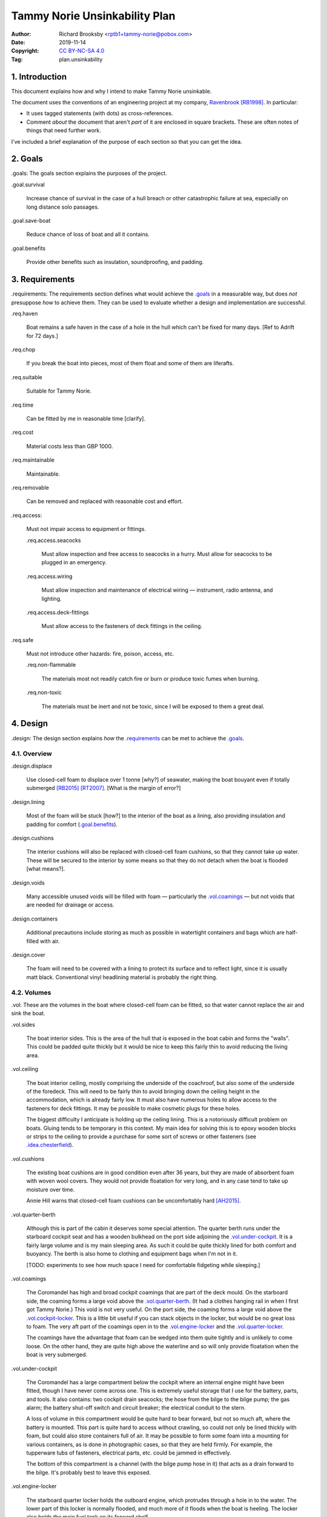 .. -*- coding: utf-8 -*-

==============================
Tammy Norie Unsinkability Plan
==============================

:Author: Richard Brooksby <rptb1+tammy-norie@pobox.com>
:Date: 2019-11-14
:Copyright: `CC BY-NC-SA 4.0`_
:Tag: plan.unsinkability

.. _CC BY-NC-SA 4.0: http://creativecommons.org/licenses/by-nc-sa/4.0/


1. Introduction
===============

This document explains how and why I intend to make Tammy Norie unsinkable.

The document uses the conventions of an engineering project at my
company, `Ravenbrook`_ [RB1998]_.  In particular:

- It uses tagged statements (with dots) as cross-references.

- Comment *about* the document that aren't *part* of it are enclosed
  in square brackets.  These are often notes of things that need
  further work.

I've included a brief explanation of the purpose of each section so
that you can get the idea.

.. _Ravenbrook: https://www.ravenbrook.com/


2. Goals
========

_`.goals`: The goals section explains the purposes of the project.

_`.goal.survival`

  Increase chance of survival in the case of a hull
  breach or other catastrophic failure at sea, especially on long
  distance solo passages.

_`.goal.save-boat`

  Reduce chance of loss of boat and all it contains.

_`.goal.benefits`

  Provide other benefits such as insulation, soundproofing, and padding.


3. Requirements
===============

_`.requirements`: The requirements section defines what would achieve
the `.goals`_ in a measurable way, but does *not* presuppose *how* to
achieve them.  They can be used to evaluate whether a design and
implementation are successful.

_`.req.haven`

  Boat remains a safe haven in the case of a hole in the hull which
  can't be fixed for many days.  [Ref to Adrift for 72 days.]

_`.req.chop`

  If you break the boat into pieces, most of them float and some of
  them are liferafts.

_`.req.suitable`

  Suitable for Tammy Norie.

_`.req.time`

  Can be fitted by me in reasonable time [clarify].

_`.req.cost`

  Material costs less than GBP 1000.

_`.req.maintainable`

  Maintainable.

_`.req.removable`

  Can be removed and replaced with reasonable cost and effort.

_`.req.access`:

  Must not impair access to equipment or fittings.

  _`.req.access.seacocks`

    Must allow inspection and free access to seacocks in a hurry.
    Must allow for seacocks to be plugged in an emergency.

  _`.req.access.wiring`

    Must allow inspection and maintenance of electrical wiring —
    instrument, radio antenna, and lighting.

  _`.req.access.deck-fittings`

    Must allow access to the fasteners of deck fittings in the
    ceiling.

_`.req.safe`

  Must not introduce other hazards: fire, poison, access, etc.

  _`.req.non-flammable`

    The materials most not readily catch fire or burn or produce toxic
    fumes when burning.

  _`.req.non-toxic`

    The materials must be inert and not be toxic, since I will be
    exposed to them a great deal.


4. Design
=========

_`.design`: The design section explains *how* the `.requirements`_ can
be met to achieve the `.goals`_.


4.1. Overview
-------------

_`.design.displace`

  Use closed-cell foam to displace over 1 tonne [why?] of seawater,
  making the boat bouyant even if totally submerged [RB2015]_
  [RT2007]_.  [What is the margin of error?]

_`.design.lining`

  Most of the foam will be stuck [how?] to the interior of the boat as
  a lining, also providing insulation and padding for comfort
  (`.goal.benefits`_).

_`.design.cushions`

  The interior cushions will also be replaced with closed-cell foam
  cushions, so that they cannot take up water.  These will be secured
  to the interior by some means so that they do not detach when the
  boat is flooded [what means?].

_`.design.voids`

  Many accessible unused voids will be filled with foam — particularly
  the `.vol.coamings`_ — but not voids that are needed for drainage or
  access.

_`.design.containers`

  Additional precautions include storing as much as possible in
  watertight containers and bags which are half-filled with air.

_`.design.cover`

  The foam will need to be covered with a lining to protect its
  surface and to reflect light, since it is usually matt black.
  Conventional vinyl headlining material is probably the right thing.


4.2. Volumes
------------

_`.vol`: These are the volumes in the boat where closed-cell foam can
be fitted, so that water cannot replace the air and sink the boat.

_`.vol.sides`

  The boat interior sides.  This is the area of the hull that is
  exposed in the boat cabin and forms the "walls".  This could be
  padded quite thickly but it would be nice to keep this fairly thin
  to avoid reducing the living area.

_`.vol.ceiling`

  The boat interior ceiling, mostly comprising the underside of the
  coachroof, but also some of the underside of the foredeck.  This
  will need to be fairly thin to avoid bringing down the ceiling
  height in the accommodation, which is already fairly low.  It must
  also have numerous holes to allow access to the fasteners for deck
  fittings.  It may be possible to make cosmetic plugs for these
  holes.

  The biggest difficulty I anticipate is holding up the ceiling
  lining.  This is a notoriously difficult problem on boats.  Gluing
  tends to be temporary in this context.  My main idea for solving
  this is to epoxy wooden blocks or strips to the ceiling to provide a
  purchase for some sort of screws or other fasteners (see
  `.idea.chesterfield`_).

_`.vol.cushions`

  The existing boat cushions are in good condition even after 36
  years, but they are made of absorbent foam with woven wool covers.
  They would not provide floatation for very long, and in any case
  tend to take up moisture over time.

  Annie Hill warns that closed-cell foam cushions can be uncomfortably
  hard [AH2015]_.

_`.vol.quarter-berth`

  Although this is part of the cabin it deserves some special
  attention.  The quarter berth runs under the starboard cockpit seat
  and has a wooden bulkhead on the port side adjoining the
  `.vol.under-cockpit`_.  It is a fairly large volume and is my main
  sleeping area.  As such it could be quite thickly lined for both
  comfort and buoyancy.  The berth is also home to clothing and
  equipment bags when I'm not in it.

  [TODO: experiments to see how much space I need for comfortable
  fidgeting while sleeping.]

_`.vol.coamings`

  The Coromandel has high and broad cockpit coamings that are part of
  the deck mould.  On the starboard side, the coaming forms a large
  void above the `.vol.quarter-berth`_.  (It had a clothes hanging
  rail in when I first got Tammy Norie.)  This void is not very
  useful.  On the port side, the coaming forms a large void above the
  `.vol.cockpit-locker`_.  This is a little bit useful if you can
  stack objects in the locker, but would be no great loss to foam.
  The very aft part of the coamings open in to the
  `.vol.engine-locker`_ and the `.vol.quarter-locker`_.

  The coamings have the advantage that foam can be wedged into them
  quite tightly and is unlikely to come loose.  On the other hand,
  they are quite high above the waterline and so will only provide
  floatation when the boat is very submerged.

_`.vol.under-cockpit`

  The Coromandel has a large compartment below the cockpit where an
  internal engine might have been fitted, though I have never come
  across one.  This is extremely useful storage that I use for the
  battery, parts, and tools.  It also contains: two cockpit drain
  seacocks; the hose from the bilge to the bilge pump; the gas alarm;
  the battery shut-off switch and circuit breaker; the electrical
  conduit to the stern.

  A loss of volume in this compartment would be quite hard to bear
  forward, but not so much aft, where the battery is mounted.  This
  part is quite hard to access without crawling, so could not only be
  lined thickly with foam, but could also store containers full of
  air.  It may be possible to form some foam into a mounting for
  various containers, as is done in photographic cases, so that they
  are held firmly.  For example, the tupperware tubs of fasteners,
  electrical parts, etc. could be jammed in effectively.

  The bottom of this compartment is a channel (with the bilge pump hose
  in it) that acts as a drain forward to the bilge.  It's probably
  best to leave this exposed.

_`.vol.engine-locker`

  The starboard quarter locker holds the outboard engine, which
  protrudes through a hole in to the water.  The lower part of this
  locker is normally flooded, and much more of it floods when the boat
  is heeling.  The locker also holds the main fuel tank on its forward
  shelf.

  The locker has a lot of unused volume.  The upper parts could be
  lined to at least 100mm without restricting airflow around the
  engine, and possibly much more.  The locker lid could also be lined
  with thin foam.  This has the extra advantage of helping to reduce
  engine noise, especially when cruising with the locker closed.

  Foam could also help to wedge the fuel tank more securely in the
  locker.  When sailing, the locker does flood quite deeply and the
  fuel tank is sometimes afloat.

  Conditions in this locker are quite harsh and the foam's backing
  adhesive may not be enough to hold it in place.  It may be possible
  to epoxy wooden blocks to the bulkheads and screw the foam in place
  using large washers.

_`.vol.quarter-locker`

  The port quarter locker is a large storage volume.  It also holds
  the gas bottle and the body of the bilge pump.  The electrical
  connections from the cabin protrude into this locker through a tight
  hole.  The bottom of the locker accesses a kind of tunnel that
  awkwardly reaches the engine mounting bolts.  This tunnel should not
  be blocked, but could hold removable airtight containers.  In any
  case, it would be very hard to line with foam.

  Currently I use this locked for a 50 litre spare water container,
  the spare fuel tank, the inflatable dinghy, and various
  flammable engine-related materials such as oil and carburettor cleaner,
  as well as spare butane for the soldering iron.  It also houses the
  bilge pump handles, the hand pump, a drain unblocking water jet,
  funnel and tubing, and a few other gas- or fuel- related items.

  Loss of volume here could be a little tricky as the dinghy fits
  quite snugly with the 50 litre spare water.  Some experimentation
  will be required.

  The aft part of this locker joins with part of the `.vol.coamings`_.

_`.vol.cockpit-locker`

  The port-side seat of the cockpit lifts to provide access to a large
  locker that is the equivalent of the quarter berth on the starboard
  side.  This locker also contains the heads seacocks, and the copper
  gas pipe passes through it, attached to the starboard bulkhead.  At
  the forward bottom there is access to a void underneath the heads
  compartment sole.  It also adjoins most of the port
  `.vol.coamings`_.  The locker is used to store a large amount of
  equipment that might be needed while sailing: ropes, bucket, flares,
  kedge anchor, fenders, etc.

  Although this locker often appears full, tidying it always makes it
  half empty, and it could be lined with quite thick foam.  More foam
  might be used to make mountings for various items, so that they
  wedge in tightly.  Access to the seacocks and plumbing must be
  maintained, but in fact could be improved by defending the seacocks
  with foam recesses.  The base of this locker must drain forward
  under the heads compartment sole and in to the main bilge, so it is
  in some sense "inside" the boat.  The drainage channel should remain
  clear.  It may also make sense to stuff spare foam in sheets under
  the heads compartment sole, but there is not a great deal of volume
  there.

_`.vol.interior-lockers`

  The Coromandel has a fibreglass liner that forms most of the
  interior bunks.  There is a void on both sides of the boat beneath
  these bunks, with access through locker lids.  The void joins with
  the area under the forward V-berth, which houses the mast step and a
  large triangular area forward of the mast.

  On Tammy Norie, the starboard void contains the flexible 200 litre
  water tank.  Thie does not actually inflate to contain 200 litres,
  but fills the available space.  Lining the void with foam would
  reduce water capacity.

  The port void is used for food storage.  It is a little awkward to
  reach, and food is contained within sealed tupperware containers
  that are thrust into the void and pulled out as needed.  This void
  could be lined, at the cost of loss of stowage.

  The mast step is a wet area that also houses food storage
  containers.  It is moderately hard to access.  On the starboard
  side, near the mast step, is the through-hull fitting for the log,
  and a seacock for the sink drain.  Both of these could benefit from
  protection by foam recesses.

  The forward triangle locker is also used for food storage.  It is
  quite accessible through a large lid and could be effectively lined.

  It may be difficult and unnecessary to attach the foam very firmly to the hull
  or liner in these voids, since it is very unlikely to escape in the
  case of flooding.  In the case of the mast step, which is made of
  wood that tends to get wet, it is probably best to allow air
  circulation and encourage evapouration as much as possible.
  Certainly it's necessary to inspect the step regularly.

  See also compartmentalization of interior lockers task [ref?].

_`.vol.forward-bulkhead`

  The bulkhead between the cabin and the anchor locker located in the
  bow.

  [TODO: description and analysis, reference to Roger Taylor's
  collision bulkhead modification]

_`.vol.starboard-aft-bulkhead`

  The small bulkhead between the cabin and the cockpit that is
  currently used to mount some equipment.

  [TODO: compromise between current use and foam]

_`.vol.port-aft-bulkhead`

  The small bulkhead between the heads compartment and the cockpit on
  which the compass, log, and depth instruments are mounted.

  [TODO: describe how access to instruments and wiring will be
  retained]

_`.vol.anchor-locker`

  [TODO: consider if it is sensible to use this at all, reference to
  Roger Taylor's collision bulkhead modification]

_`.vol.heads-bulkhead`

  The forward bulkhead of heads is a large blank wall that could
  easily be covered to a depth of 20-30mm.

    
Dimensions
----------

These are approximate dimensions based on measurements made on
2019-11-23/24.  [Link to scans of notes?]

================================  ==========  ======  =========================
Reference                          Areas      Depth   Volume / cm³
================================  ==========  ======  =========================
`.vol.anchor-locker`_
`.vol.ceiling`_ forward              45×85cm    20mm    7650
`.vol.ceiling`_ starboard           50×232cm    20mm   23200
`.vol.ceiling`_ port                50×160cm    20mm   16000
`.vol.ceiling`_ top                100×200cm    10mm   13000 (minus hatches)
`.vol.coamings`_ starboard          36×135cm    20cm   97200
`.vol.coamings`_ port               36×114cm    20cm   82080
`.vol.cockpit-locker`_ hull        107×114cm    30mm   36594
`.vol.cockpit-locker`_ b.h. f        74×40cm    30mm    8880
`.vol.cockpit-locker`_ b.h. a        56x52cm    30mm    8736
`.vol.cushions`_ port f f           36×120cm    10cm   43200
`.vol.cushions`_ port f a            48×70cm    10cm   33600
`.vol.cushions`_ starboard f f      36×120cm    10cm   43200
`.vol.cushions`_ starboard f a       48×70cm    10cm   33600
`.vol.cushions`_ starboard q a      53×110cm    10cm   58300
`.vol.cushions`_ starboard s         55×40cm    10cm   22000
`.vol.cushions`_ starboard q f       66×82cm    10cm   54120
`.vol.cushions`_ infill              53×54cm    10cm   28620
`.vol.engine-locker`_
`.vol.forward-bulkhead`_           ½×78×62cm    30mm    7254
`.vol.heads-bulkhead`_ lower      pi/4*78²cm    30mm   14327
`.vol.heads-bulkhead`_ upper      pi/4*57²cm    30mm    7651
`.vol.interior-lockers`_
`.vol.port-aft-bulkhead`_            58×43cm    30mm    7482
`.vol.quarter-berth`_ side          50×195cm    20mm   19500
`.vol.quarter-berth`_
`.vol.quarter-locker`_
`.vol.sides`_ port                 48×205cm     20mm   19680
`.vol.sides`_ starboard            48×214cm     20mm   20554
`.vol.starboard-aft-bulkhead`_      58×43cm     30mm    7482
`.vol.under-cockpit`_ top          37×107cm     30mm   11877
`.vol.under-cockpit`_ starboard    31×107cm     30mm    9951 *
`.vol.under-cockpit`_ port         31×107cm     30mm    9951 *
`.vol.under-cockpit`_ base         37×107cm     30mm   11877 *
`.idea.fixed-cushions`_ liner f    11500cm²     20mm   23000
`.idea.fixed-cushions`_ liner s    136×56cm     20mm   15232
Total                                                 773798
================================  ==========  ======  =========================

.. (+ 7650 23200 16000 13000 97200 82080 19680 20554 23000 15232 36594
   8880 8736 7254 19500 7482 7482 14327 7651 43200 33600 43200 33600
   58300 54120 28620 11877 9951 9951 11877)


Notes
-----

_`.idea.cushion-straps`

  Cushions could perhaps be made with webbing straps that attach to
  pad eyes on the cabin liner.

_`.idea.fixed-cushions`

  What if the cabin liner has a layer of foam glued to the top in
  addition to cushions.  The cushions could be more conventional,
  possibly solving Annie Hill's objection [ref?].

_`.idea.fewer-cushions`

  Since I'm remaking cushions and storing the originals, what cushions
  do I actually need?

_`.idea.chesterfield`

  Some kind of fasteners to tighten the surface lining against the
  foam “stuffing” and so produce an attractive effect like a
  Chesterfield sofa, as well as securing the foam.  The fasteners
  would need to flexible and not have sharp edges, especially on the
  ceiling.  Probably needs prototyping.

  Something like <https://www.ebay.co.uk/itm/UPHOLSTERY-BUTTONS-WIRE-LOOP-BACK-LENGTH-OF-TWINE-12-X-NO45-WHITE-VINYL-COVERED/152515686888?hash=item2382a4b1e8:g:otAAAOSwevlaDG~z>?

_`.idea.pad-eyes`

  How does this interact with the idea of strapping in bags etc. using
  pad eyes attached to the hull in the manner of mini transat racers?

_`.idea.test`

  Test the unsinkability of the boat by attempting to sink the boat.
  This would only be a partial test.  It would probably be best to do
  it in clean fresh water, to reduce the effort of drying and cleaning
  up afterwards.  Warm dry weather would be good for the same reason.
  Sea water is 2-4% denser than fresh [1], so displacing it is more
  effective, and a test in fresh water is more rigorous.  It would
  also be sensble to do it somewhere that the boat can be recovered in
  some reasonably cheap way if she does *not* float.  For example,
  somewhere that she'll rest on the bottom with her coach-roof at the
  surface, so that we can deploy air bags to re-float her, or
  somewhere that can be drained or a crane can be used.  In addition
  to being a test of the design, this would be fun and interesting and
  make for an interesting article, photos, and a video!


Suppliers
---------

_`.supplier.lux`: _`Lux Distribution` <https://www.carinsulation.co.uk/>, Unit 3 Watling
Court, Attleborough Fields Ind Estate, Nuneaton, Warwickshire,
England, CV11 6GX.  Tel: 02477 670370, Mob: 07476 064038.


5. Plan
=======

_`.plan`: The plan section contains a list of concrete steps that I
plan to take to implement the design.  Each step should have a fairly
predictable duration.  Note that the plan section does not say when
things will happen (see `.schedule`_).  The plan is only roughly in
order, but all steps are written after steps they require.

_`.plan.plan`

  Initial plan and schedule.

_`.plan.clear-out`

  Clear out enough stuff from the boat to get access to the surfaces
  and volumes.

_`.plan.measure`

  Measure boat for materials and to ensure that there is enough volume
  to `.design.displace`_ enough volume.

_`.plan.battery`

  Make battery compartment using 1m²×30mm foam sample that I already
  have from `.supplier.lux`_ in order to learn about handling the
  foam, its adhesion, etc.  (And of course to mount the battery!)

_`.plan.find-vinyl`

  Find vinyl headlining offcuts in crates I have at home, prior to
  `.plan.try-chesterfield`_.

_`.plan.find-fasteners`

  Investigate suitable fasteners for `.idea.chesterfield`_.

_`.plan.try-chesterfield`

  Experiment with `.idea.chesterfield`_ with foam sample and vinyl on
  backing board.

_`.plan.strip-deck`

  Remove deck fittings to allow core to dry. [Ref details for this
  project.]

_`.plan.order-mats`

  Order first batch of materials.

_`.plan.surface-prep`

  Prepare surfaces according to the experience from `.plan.battery`_.

_`.plan.more`

  Plan further steps.


6. Schedule
===========

_`.schedule`: The schedule describes *when* things from `.plan`_ are
scheduled to occur.  It is subject to continuous change in the light
of what actually occurs (see `.journal`_).

I'm quite limited with scheduling since I am disabled with `ME/CFS`_,
which is not only both physically and mentally debilitating, but
unpredictable.  In many ways this schedule will be an exercise in
managing my effort carefully to see what I can achieve.

.. _`ME/CFS`: https://en.wikipedia.org/wiki/ME/CFS

2019-11-17 : Planning (at 1TR)

    Initial plan and schedule (`.plan.plan`_).  Allot time to the
    project on my calendar.

2019-11-24/28 : Design and measurement (at 245)

    1. Clear out boat (`.plan.clear-out`_)
    2. Measure volumes (`.plan.measure`_)
    3. Select initial volumes
    4. Order initial materials (`.plan.order-mats`_)
    5. Make battery compartment (`.plan.battery`_)
    6. Remove deck fittings (`.plan.strip-deck`_)
    7. Order fasteners for chesterfield (`.plan.try-chesterfield`_)

2019-12-03/06 : (at 1TR)

    [To be decided]

2019-12-12/17 : (at 245)

    [To be decided]


7. Journal
==========

_`.journal`: The journal describes *what* actually occurred and *when*
while implementing the plan.

2019-11-14

  After refining my big to-do list for the Tammy Norie project, I
  realised that the unsinkability project was too complicated to
  manage with a simple to-do list and decided to write a document.
  That turned into “Tammy Norie Unsinkability Plan” (this document)
  which rapidly grew to a length and level of detail that surprised
  me.  I have been thinking about this project for many years and have
  accumulated a lot of ideas.  On top of that, when I started thinking
  about the volumes inside the boat I realised that there were a lot
  of wrinkles and that writing them up would help a great deal with
  execution and increase the chance of completing the project during
  the winter of 2019/2020.

  As part of a general plan for the winter I constructed a tent around
  Tammy Norie in my parents' driveway using a 10×10m clear tarpaulin
  on a frame jury-rigged from Dad's party gazebo.  This will allow me
  to disgorge the contents of Tammy Norie onto the deck without them
  getting wet during the winter.  It will also help with two other
  projects:

  1. Drying out the hull in preparation for a layer of epoxy to
     prevent osmosis.  [ref?]

  2. Removing the deck fittings, many of which are held in by
     self-tapping screws, and drying out the deck core before
     replacing them using machine screws and nuts, to prevent deck
     core rot.  [ref Pascoe, Mads]


2019-11-24

  Measured foam volumes and took photographs for `.vol.sides`_, liner,
  `.vol.ceiling`_, `.vol.under-cockpit`_, `.vol.heads-bulkhead`_,
  `.vol.starboard-aft-bulkhead`_, `.vol.port-aft-bulkhead`_,
  `.vol.coamings`_, `.vol.quarter-berth`_, `.vol.forward-bulkhead`_,
  `.vol.cockpit-locker`_.  [TODO: Scan results.]

  Extensive updates to this document including preparation for
  publishing via GitHub so that it can be critiqued by interested
  folks from the `Tammy Norie blog`_, the `JRA forums`_, mailing
  lists, etc.

.. _JRA forums: https://junkrigassociation.org/technical_forum


A. References
=============

.. [AH2015] Commnent on “Redecoration”, from the `Tammy Norie blog`_;
   Annie Hill; 2015-06-12;
   <https://tammynorie.wordpress.com/2015/06/09/redecoration/#comment-333>.

     “I had the misfortune to spend seven years living on a boat with
     closed-cell foam cushions. I’m naturally well padded, but I have
     to say they were some of the most uncomfortable seats I’ve ever
     had to live with.”

.. [RB1998] “Rules for all documents”; Richard Brooksby; Ravenbrook
   Limited; 1998-06-03; <https://info.ravenbrook.com/rule/generic/>.

.. [RB2015] “Redecoration”, from the `Tammy Norie blog`_; Richard
   Brooksby; 2019-06-09;
   <https://tammynorie.wordpress.com/2015/06/09/redecoration/>.
        
     “My goal is to displace over 1m³ of water with foam, providing
     over 1t of buoyancy. That should make Tammy Norie
     unsinkable. I’ve calculated that 10mm of foam on all the surfaces
     I’ve just painted, plus the cushions, add up to about 1m³, and
     that’s not counting the locker interiors or any other voids, so
     it’s quite achievable.”

.. [RT2007] “Voyages of a Simple Sailor”;
   Roger Taylor; 2007.

     “A watertight bulkhead was put in just forward of the forward end
     of the coach-roof.  Apart from the chain locker, the whole area
     forward of the bulkhead was filled tight with closed-cell foam.”
     (§3 ch.2 ¶2)

     “My calculations suggested that by them Mingming had about 150%
     of the floatation required to keep her where one would like to be
     kept — on the surface of the ocean.” (§3 ch.2 ¶3)

.. _Tammy Norie blog: https://tammynorie.wordpress.com/     



B. Document History
===================

==========  ====   ============================================================
2019-11-14  RB_    Brainstormed with Dad.
                   Lots of brain dumping about potential volumes for foam.
2019-11-24  RB_    Added measurements made on 2019-11-23/24.
                   Added new volumes discovered while making measurements.
                   Added introduction and explanation of sections to make
                   document more accessible to people who aren't familiar with
                   the structure.  Expanded plan and schedule.
==========  ====   ============================================================

.. _RB: mailto:rptb1+tammy-norie@pobox.com


C. Footnotes
============   

.. [1] according to Wolfram Alpha
